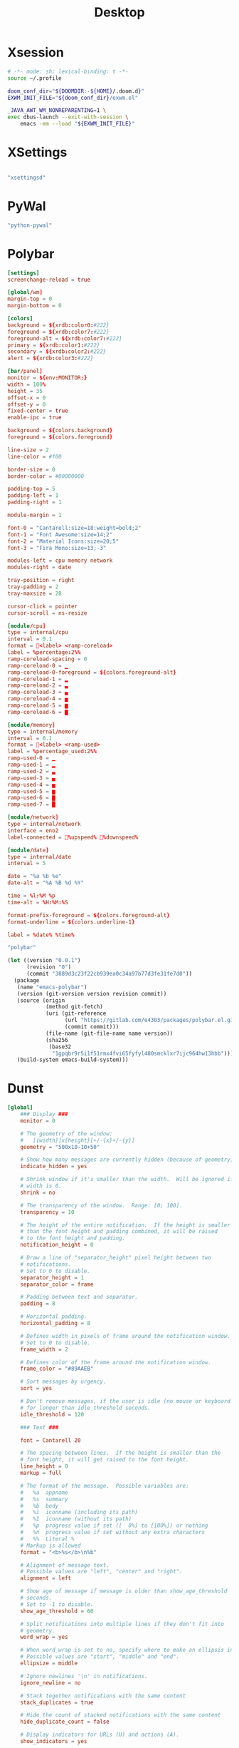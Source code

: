 #+title: Desktop

#+PROPERTY: header-args :mkdirp yes

* Xsession

#+begin_src sh :tangle ~/.xsession
# -*- mode: sh; lexical-binding: t -*-
source ~/.profile

doom_conf_dir="${DOOMDIR:-${HOME}/.doom.d}"
EXWM_INIT_FILE="${doom_conf_dir}/exwm.el"

_JAVA_AWT_WM_NONREPARENTING=1 \
exec dbus-launch --exit-with-session \
    emacs -mm --load "${EXWM_INIT_FILE}"
#+end_src

* XSettings

#+begin_src conf :tangle ~/.config/xsettingsd/xsettingsd.conf
#+end_src

#+begin_src scheme :noweb-ref specifications :noweb-sep ""
"xsettingsd"
#+end_src
* PyWal

#+begin_src scheme :noweb-ref specifications :noweb-sep ""
"python-pywal"
#+end_src

* Polybar
#+begin_src conf :tangle ~/.config/polybar/config
[settings]
screenchange-reload = true

[global/wm]
margin-top = 0
margin-bottom = 0

[colors]
background = ${xrdb:color0:#222}
foreground = ${xrdb:color7:#222}
foreground-alt = ${xrdb:color7:#222}
primary = ${xrdb:color1:#222}
secondary = ${xrdb:color2:#222}
alert = ${xrdb:color3:#222}

[bar/panel]
monitor = ${env:MONITOR:}
width = 100%
height = 35
offset-x = 0
offset-y = 0
fixed-center = true
enable-ipc = true

background = ${colors.background}
foreground = ${colors.foreground}

line-size = 2
line-color = #f00

border-size = 0
border-color = #00000000

padding-top = 5
padding-left = 1
padding-right = 1

module-margin = 1

font-0 = "Cantarell:size=18:weight=bold;2"
font-1 = "Font Awesome:size=14;2"
font-2 = "Material Icons:size=20;5"
font-3 = "Fira Mono:size=13;-3"

modules-left = cpu memory network
modules-right = date

tray-position = right
tray-padding = 2
tray-maxsize = 28

cursor-click = pointer
cursor-scroll = ns-resize

[module/cpu]
type = internal/cpu
interval = 0.1
format = <label> <ramp-coreload>
label = %percentage:2%%
ramp-coreload-spacing = 0
ramp-coreload-0 = ▁
ramp-coreload-0-foreground = ${colors.foreground-alt}
ramp-coreload-1 = ▂
ramp-coreload-2 = ▃
ramp-coreload-3 = ▄
ramp-coreload-4 = ▅
ramp-coreload-5 = ▆
ramp-coreload-6 = ▇

[module/memory]
type = internal/memory
interval = 0.1
format = <label> <ramp-used>
label = %percentage_used:2%%
ramp-used-0 = ▁
ramp-used-1 = ▂
ramp-used-2 = ▃
ramp-used-3 = ▄
ramp-used-4 = ▅
ramp-used-5 = ▆
ramp-used-6 = ▇
ramp-used-7 = █

[module/network]
type = internal/network
interface = eno2
label-connected = %upspeed% %downspeed%

[module/date]
type = internal/date
interval = 5

date = "%a %b %e"
date-alt = "%A %B %d %Y"

time = %l:%M %p
time-alt = %H:%M:%S

format-prefix-foreground = ${colors.foreground-alt}
format-underline = ${colors.underline-1}

label = %date% %time%
#+end_src

#+begin_src scheme :noweb-ref specifications :noweb-sep ""
"polybar"
#+end_src

#+begin_src scheme :noweb-ref packages :noweb-sep ""
(let ((version "0.0.1")
      (revision "0")
      (commit "3889d3c23f22cb939ea0c34a97b77d3fe31fe7d0"))
  (package
   (name "emacs-polybar")
   (version (git-version version revision commit))
   (source (origin
            (method git-fetch)
            (uri (git-reference
                  (url "https://gitlab.com/e4303/packages/polybar.el.git")
                  (commit commit)))
            (file-name (git-file-name name version))
            (sha256
             (base32
              "1gpqbr9r5i1f51rmx4fvi65fyfyl480smcklxr7ijc964hw13hbb"))))
   (build-system emacs-build-system)))
#+end_src

* Dunst

#+begin_src conf :tangle ~/.config/dunst/dunstrc
[global]
    ### Display ###
    monitor = 0

    # The geometry of the window:
    #   [{width}]x{height}[+/-{x}+/-{y}]
    geometry = "500x10-10+50"

    # Show how many messages are currently hidden (because of geometry).
    indicate_hidden = yes

    # Shrink window if it's smaller than the width.  Will be ignored if
    # width is 0.
    shrink = no

    # The transparency of the window.  Range: [0; 100].
    transparency = 10

    # The height of the entire notification.  If the height is smaller
    # than the font height and padding combined, it will be raised
    # to the font height and padding.
    notification_height = 0

    # Draw a line of "separator_height" pixel height between two
    # notifications.
    # Set to 0 to disable.
    separator_height = 1
    separator_color = frame

    # Padding between text and separator.
    padding = 8

    # Horizontal padding.
    horizontal_padding = 8

    # Defines width in pixels of frame around the notification window.
    # Set to 0 to disable.
    frame_width = 2

    # Defines color of the frame around the notification window.
    frame_color = "#89AAEB"

    # Sort messages by urgency.
    sort = yes

    # Don't remove messages, if the user is idle (no mouse or keyboard input)
    # for longer than idle_threshold seconds.
    idle_threshold = 120

    ### Text ###

    font = Cantarell 20

    # The spacing between lines.  If the height is smaller than the
    # font height, it will get raised to the font height.
    line_height = 0
    markup = full

    # The format of the message.  Possible variables are:
    #   %a  appname
    #   %s  summary
    #   %b  body
    #   %i  iconname (including its path)
    #   %I  iconname (without its path)
    #   %p  progress value if set ([  0%] to [100%]) or nothing
    #   %n  progress value if set without any extra characters
    #   %%  Literal %
    # Markup is allowed
    format = "<b>%s</b>\n%b"

    # Alignment of message text.
    # Possible values are "left", "center" and "right".
    alignment = left

    # Show age of message if message is older than show_age_threshold
    # seconds.
    # Set to -1 to disable.
    show_age_threshold = 60

    # Split notifications into multiple lines if they don't fit into
    # geometry.
    word_wrap = yes

    # When word_wrap is set to no, specify where to make an ellipsis in long lines.
    # Possible values are "start", "middle" and "end".
    ellipsize = middle

    # Ignore newlines '\n' in notifications.
    ignore_newline = no

    # Stack together notifications with the same content
    stack_duplicates = true

    # Hide the count of stacked notifications with the same content
    hide_duplicate_count = false

    # Display indicators for URLs (U) and actions (A).
    show_indicators = yes

    ### Icons ###

    # Align icons left/right/off
    icon_position = left

    # Scale larger icons down to this size, set to 0 to disable
    max_icon_size = 88

    # Paths to default icons.
    icon_path = /usr/share/icons/Adwaita/96x96/status:/usr/share/icons/Adwaita/96x96/emblems

    ### History ###

    # Should a notification popped up from history be sticky or timeout
    # as if it would normally do.
    sticky_history = no

    # Maximum amount of notifications kept in history
    history_length = 20

    ### Misc/Advanced ###

    # Browser for opening urls in context menu.
    browser = qutebrowser

    # Always run rule-defined scripts, even if the notification is suppressed
    always_run_script = true

    # Define the title of the windows spawned by dunst
    title = Dunst

    # Define the class of the windows spawned by dunst
    class = Dunst

    startup_notification = false
    verbosity = mesg

    # Define the corner radius of the notification window
    # in pixel size. If the radius is 0, you have no rounded
    # corners.
    # The radius will be automatically lowered if it exceeds half of the
    # notification height to avoid clipping text and/or icons.
    corner_radius = 4

    mouse_left_click = close_current
    mouse_middle_click = do_action
    mouse_right_click = close_all

# Experimental features that may or may not work correctly. Do not expect them
# to have a consistent behaviour across releases.
[experimental]
    # Calculate the dpi to use on a per-monitor basis.
    # If this setting is enabled the Xft.dpi value will be ignored and instead
    # dunst will attempt to calculate an appropriate dpi value for each monitor
    # using the resolution and physical size. This might be useful in setups
    # where there are multiple screens with very different dpi values.
    per_monitor_dpi = false

[shortcuts]

    # Shortcuts are specified as [modifier+][modifier+]...key
    # Available modifiers are "ctrl", "mod1" (the alt-key), "mod2",
    # "mod3" and "mod4" (windows-key).
    # Xev might be helpful to find names for keys.

    # Close notification.
    #close = ctrl+space

    # Close all notifications.
    #close_all = ctrl+shift+space

    # Redisplay last message(s).
    # On the US keyboard layout "grave" is normally above TAB and left
    # of "1". Make sure this key actually exists on your keyboard layout,
    # e.g. check output of 'xmodmap -pke'
    history = ctrl+grave

    # Context menu.
    context = ctrl+shift+period

[urgency_low]
    # IMPORTANT: colors have to be defined in quotation marks.
    # Otherwise the "#" and following would be interpreted as a comment.
    background = "#222222"
    foreground = "#888888"
    timeout = 10
    # Icon for notifications with low urgency, uncomment to enable
    #icon = /path/to/icon

[urgency_normal]
    background = "#1c1f26"
    foreground = "#ffffff"
    timeout = 10
    # Icon for notifications with normal urgency, uncomment to enable
    #icon = /path/to/icon

[urgency_critical]
    background = "#900000"
    foreground = "#ffffff"
    frame_color = "#ff0000"
    timeout = 0
    # Icon for notifications with critical urgency, uncomment to enable
    #icon = /path/to/icon
#+end_src

#+begin_src scheme :noweb-ref specifications :noweb-sep ""
"dunst"
"libnotify"
#+end_src
* Rofi

#+begin_src conf :tangle ~/.config/rofi/config.rasi
// -*- comment-start: "/*"; comment-end: "*/"; -*-

@import "~/.cache/wal/colors-rofi-dark"

configuration {
	modi: "window,run,ssh";
/*	font: "mono 12";*/
/*	location: 0;*/
/*	yoffset: 0;*/
/*	xoffset: 0;*/
/*	fixed-num-lines: true;*/
	show-icons: true;
/*	terminal: "rofi-sensible-terminal";*/
/*	ssh-client: "ssh";*/
/*	ssh-command: "{terminal} -e {ssh-client} {host} [-p {port}]";*/
/*	run-command: "{cmd}";*/
/*	run-list-command: "";*/
/*	run-shell-command: "{terminal} -e {cmd}";*/
/*	window-command: "wmctrl -i -R {window}";*/
/*	window-match-fields: "all";*/
/*	icon-theme: ;*/
/*	drun-match-fields: "name,generic,exec,categories,keywords";*/
/*	drun-categories: ;*/
/*	drun-show-actions: false;*/
/*	drun-display-format: "{name} [<span weight='light' size='small'><i>({generic})</i></span>]";*/
/*	drun-url-launcher: "xdg-open";*/
/*	disable-history: false;*/
/*	ignored-prefixes: "";*/
/*	sort: false;*/
/*	sorting-method: "normal";*/
/*	case-sensitive: false;*/
/*	cycle: true;*/
/*	sidebar-mode: false;*/
/*	hover-select: false;*/
/*	eh: 1;*/
/*	auto-select: false;*/
/*	parse-hosts: false;*/
/*	parse-known-hosts: true;*/
/*	combi-modi: "window,run";*/
/*	matching: "normal";*/
/*	tokenize: true;*/
/*	m: "-5";*/
/*	filter: ;*/
/*	dpi: -1;*/
/*	threads: 0;*/
/*	scroll-method: 0;*/
/*	window-format: "{w}    {c}   {t}";*/
/*	click-to-exit: true;*/
/*	max-history-size: 25;*/
/*	combi-hide-mode-prefix: false;*/
/*	matching-negate-char: '-' /* unsupported */;*/
/*	cache-dir: ;*/
/*	window-thumbnail: false;*/
/*	drun-use-desktop-cache: false;*/
/*	drun-reload-desktop-cache: false;*/
/*	normalize-match: false;*/
/*	steal-focus: false;*/
/*	application-fallback-icon: ;*/
/*	pid: "/run/user/1000/rofi.pid";*/
/*	display-window: ;*/
/*	display-windowcd: ;*/
/*	display-run: ;*/
/*	display-ssh: ;*/
/*	display-drun: ;*/
/*	display-combi: ;*/
/*	display-keys: ;*/
/*	display-filebrowser: ;*/
/*	kb-primary-paste: "Control+V,Shift+Insert";*/
/*	kb-secondary-paste: "Control+v,Insert";*/
/*	kb-clear-line: "Control+w";*/
/*	kb-move-front: "Control+a";*/
/*	kb-move-end: "Control+e";*/
/*	kb-move-word-back: "Alt+b,Control+Left";*/
/*	kb-move-word-forward: "Alt+f,Control+Right";*/
/*	kb-move-char-back: "Left,Control+b";*/
/*	kb-move-char-forward: "Right,Control+f";*/
/*	kb-remove-word-back: "Control+Alt+h,Control+BackSpace";*/
/*	kb-remove-word-forward: "Control+Alt+d";*/
/*	kb-remove-char-forward: "Delete,Control+d";*/
/*	kb-remove-char-back: "BackSpace,Shift+BackSpace,Control+h";*/
/*	kb-remove-to-eol: "Control+k";*/
/*	kb-remove-to-sol: "Control+u";*/
/*	kb-accept-entry: "Control+j,Control+m,Return,KP_Enter";*/
/*	kb-accept-custom: "Control+Return";*/
/*	kb-accept-custom-alt: "Control+Shift+Return";*/
/*	kb-accept-alt: "Shift+Return";*/
/*	kb-delete-entry: "Shift+Delete";*/
/*	kb-mode-next: "Shift+Right,Control+Tab";*/
/*	kb-mode-previous: "Shift+Left,Control+ISO_Left_Tab";*/
/*	kb-mode-complete: "Control+l";*/
/*	kb-row-left: "Control+Page_Up";*/
/*	kb-row-right: "Control+Page_Down";*/
/*	kb-row-up: "Up,Control+p,ISO_Left_Tab";*/
/*	kb-row-down: "Down,Control+n";*/
/*	kb-row-tab: "Tab";*/
/*	kb-page-prev: "Page_Up";*/
/*	kb-page-next: "Page_Down";*/
/*	kb-row-first: "Home,KP_Home";*/
/*	kb-row-last: "End,KP_End";*/
/*	kb-row-select: "Control+space";*/
/*	kb-screenshot: "Alt+S";*/
/*	kb-ellipsize: "Alt+period";*/
/*	kb-toggle-case-sensitivity: "grave,dead_grave";*/
/*	kb-toggle-sort: "Alt+grave";*/
/*	kb-cancel: "Escape,Control+g,Control+bracketleft";*/
/*	kb-custom-1: "Alt+1";*/
/*	kb-custom-2: "Alt+2";*/
/*	kb-custom-3: "Alt+3";*/
/*	kb-custom-4: "Alt+4";*/
/*	kb-custom-5: "Alt+5";*/
/*	kb-custom-6: "Alt+6";*/
/*	kb-custom-7: "Alt+7";*/
/*	kb-custom-8: "Alt+8";*/
/*	kb-custom-9: "Alt+9";*/
/*	kb-custom-10: "Alt+0";*/
/*	kb-custom-11: "Alt+exclam";*/
/*	kb-custom-12: "Alt+at";*/
/*	kb-custom-13: "Alt+numbersign";*/
/*	kb-custom-14: "Alt+dollar";*/
/*	kb-custom-15: "Alt+percent";*/
/*	kb-custom-16: "Alt+dead_circumflex";*/
/*	kb-custom-17: "Alt+ampersand";*/
/*	kb-custom-18: "Alt+asterisk";*/
/*	kb-custom-19: "Alt+parenleft";*/
/*	kb-select-1: "Super+1";*/
/*	kb-select-2: "Super+2";*/
/*	kb-select-3: "Super+3";*/
/*	kb-select-4: "Super+4";*/
/*	kb-select-5: "Super+5";*/
/*	kb-select-6: "Super+6";*/
/*	kb-select-7: "Super+7";*/
/*	kb-select-8: "Super+8";*/
/*	kb-select-9: "Super+9";*/
/*	kb-select-10: "Super+0";*/
/*	ml-row-left: "ScrollLeft";*/
/*	ml-row-right: "ScrollRight";*/
/*	ml-row-up: "ScrollUp";*/
/*	ml-row-down: "ScrollDown";*/
/*	me-select-entry: "MousePrimary";*/
/*	me-accept-entry: "MouseDPrimary";*/
/*	me-accept-custom: "Control+MouseDPrimary";*/
  timeout {
      action: "kb-cancel";
      delay:  0;
  }
  filebrowser {
      directories-first: true;
      sorting-method:    "name";
  }

}
#+end_src

#+begin_src scheme :noweb-ref specifications :noweb-sep ""
"rofi"
#+end_src

* EXWM
:PROPERTIES:
:header-args:emacs-lisp: :tangle ~/.exwm
:END:

#+begin_src emacs-lisp
;; -*- mode: emacs-lisp; lexical-binding: t -*-
#+end_src

** Wallpaper
#+begin_src emacs-lisp
(require 'map)

(defvar my/wallpaper
  "/home/jake/.doom.d/emacs-DG-2.png")
(defvar my/active-alpha 95)
(defvar my/inactive-alpha 90)

(defun my/wallpaper-init ()
  (when-let ((feh (executable-find "feh")))
    (call-process feh nil nil nil "--bg-scale" my/wallpaper)

    (let ((alpha (list my/active-alpha my/inactive-alpha)))
      ;; Set alpha for existing frames
      (dolist (frame (frame-list))
        (set-frame-parameter frame 'alpha alpha))

      ;; Set default alpha for new frames
      (add-to-list 'default-frame-alist `(alpha ,alpha)))))
#+end_src

** Workspaces

#+begin_src emacs-lisp :tangle packages.el
(package! monitors
  :recipe (:host gitlab
           :repo "e4303/packages/monitors"))
#+end_src

#+begin_src emacs-lisp
(let ((setup-script (expand-file-name "xrandr-setup.sh" my/local-config-dir)))
  (when (file-exists-p setup-script)
    (start-file-process-shell-command "xrandr-setup" nil setup-script)))
(let ((monitors (monitors-get-connected)))
  (setq exwm-workspace-number (seq-length monitors)
        exwm-randr-workspace-monitor-plist
        (let ((workspace-id 1))
          (cl-reduce (lambda (acc el)
                       (let ((new-acc (plist-put acc workspace-id (monitors-monitor-name el))))
                         (cl-incf workspace-id)
                         new-acc))
                     monitors
                     :initial-value nil))))
#+end_src
** Polybar

#+begin_src emacs-lisp :tangle packages.el
(package! polybar
  :recipe (:host gitlab
           :repo "e4303/packages/polybar.el"))
#+end_src

** Dunst
*** Dunst Functions
#+begin_src emacs-lisp
;;
;; Dunst Functions
;;

(defvar my/dunst--buffer nil)

(defun my/dunst--kill ()
  (when my/dunst--buffer
    (kill-buffer my/dunst--buffer)
    (setq my/dunst--buffer nil)))

(defun my/dunst--start (&optional config)
  (my/dunst--kill)
  (let ((buffer (generate-new-buffer "*dunst*")))
    (apply #'start-process "dunst" buffer "dunst"
           (when config
             '("-config" config)))
    (setq my/dunst--buffer buffer)))
#+end_src
*** TODO set up lisp interface for dunstclt
** Rofi
#+begin_src emacs-lisp
(map! "s-<f2>" #'rofi-run)
(map! "M-<tab>" #'rofi-window)
#+end_src
** Init EXWM
#+begin_src emacs-lisp
(setq exwm-workspace-show-all-buffers t)
(setq focus-follows-mouse t)

(add-hook 'wal-success-hook
          (lambda ()
            (setq doom-theme 'ewal-doom-vibrant)
            (doom/reload-theme)
            (start-process "pywalfox" nil "pywalfox" "update")))

(defun my/exwm-init-hook ()
  (unless IS-KDE
    (my/dunst--start)
    (my/wallpaper-init)
    (polybar-start-primary)
    (wal-restore)
    (dolist (prog '("nm-applet" "pasystray"))
      (call-process prog nil 0 nil)))
  (call-process "picom" nil 0 nil))

(add-hook 'exwm-init-hook
          #'my/exwm-init-hook)

;; Make class name the buffer name
(add-hook 'exwm-update-class-hook
          (lambda ()
            (exwm-workspace-rename-buffer exwm-class-name)))

;; Global keybindings.
(unless (get 'exwm-input-global-keys 'saved-value)
  (setq exwm-input-global-keys
        `(
          ([?\M-x] . execute-extended-command)
          ;; 's-r': Reset (to line-mode).
          ([?\s-r] . exwm-reset)
          ;; 's-w': Switch workspace.
          ([?\s-w] . exwm-workspace-switch)
          ;; 's-&': Launch application.
          ([?\s-&] . (lambda (command)
                       (interactive (list (read-shell-command "$ ")))
                       (start-process-shell-command command nil command)))
          ;; 's-N': Switch to certain workspace.
          ,@(mapcar (lambda (i)
                      `(,(kbd (format "s-%d" i)) .
                        (lambda ()
                          (interactive)
                          (exwm-workspace-switch-create (- ,i 1)))))
                    (number-sequence 1 exwm-workspace-number)))))

(exwm-randr-enable)
(exwm-enable)
#+end_src

** Package

#+begin_src scheme :noweb-ref packages :noweb-sep ""
"emacs-exwm"
#+end_src

* Guix Manifest

#+begin_src scheme :tangle ~/.config/guix/manifests/desktop.scm :noweb yes
(define-module (manifests desktop)
  #:use-module (gnu packages)
  #:use-module (guix profiles)
  #:export (desktop-packages
            desktop-manifest))

(define desktop-specifications
  '(
    <<specifications>>
    ))

(define desktop-packages
  (append
   (map specification->package desktop-specifications)
   (list
    <<packages>>
    )))

(define desktop-manifest
  (packages->manifest desktop-packages))

desktop-manifest
#+end_src
